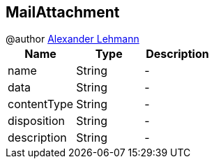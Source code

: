 == MailAttachment

++++
 @author <a href="http://oss.lehmann.cx/">Alexander Lehmann</a>
++++

|===
|Name | Type | Description

|name
|String
|-
|data
|String
|-
|contentType
|String
|-
|disposition
|String
|-
|description
|String
|-|===
